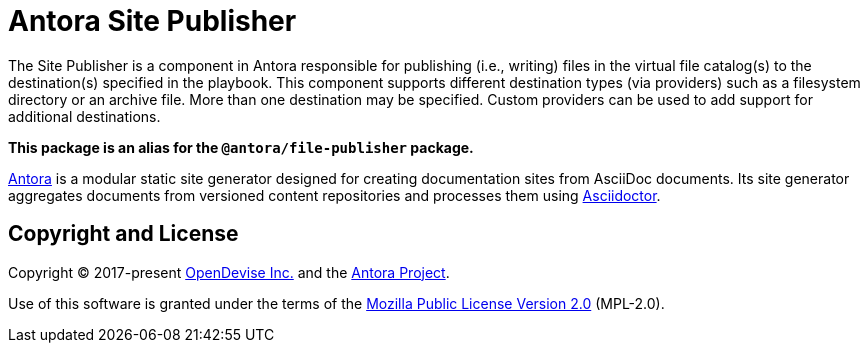 = Antora Site Publisher

The Site Publisher is a component in Antora responsible for publishing (i.e., writing) files in the virtual file catalog(s) to the destination(s) specified in the playbook.
This component supports different destination types (via providers) such as a filesystem directory or an archive file.
More than one destination may be specified.
Custom providers can be used to add support for additional destinations.

*This package is an alias for the `@antora/file-publisher` package.*

https://antora.org[Antora] is a modular static site generator designed for creating documentation sites from AsciiDoc documents.
Its site generator aggregates documents from versioned content repositories and processes them using https://asciidoctor.org[Asciidoctor].

== Copyright and License

Copyright (C) 2017-present https://opendevise.com[OpenDevise Inc.] and the https://antora.org[Antora Project].

Use of this software is granted under the terms of the https://www.mozilla.org/en-US/MPL/2.0/[Mozilla Public License Version 2.0] (MPL-2.0).
